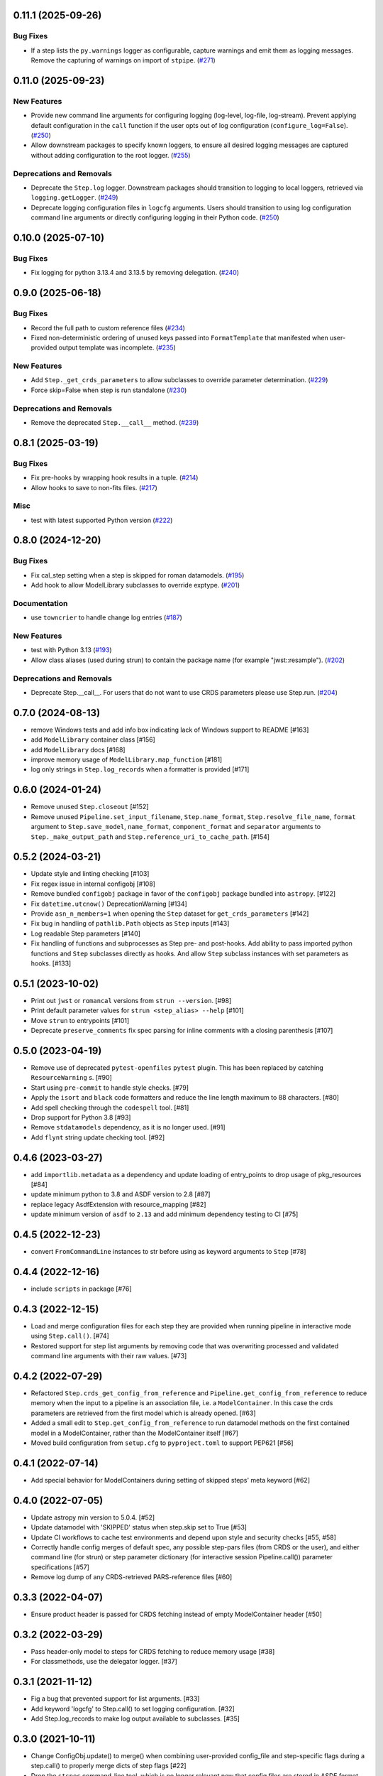 0.11.1 (2025-09-26)
===================

Bug Fixes
---------

- If a step lists the ``py.warnings`` logger as configurable, capture warnings
  and emit them as logging messages. Remove the capturing of warnings on import
  of ``stpipe``. (`#271
  <https://github.com/spacetelescope/stpipe/issues/271>`_)


0.11.0 (2025-09-23)
===================

New Features
------------

- Provide new command line arguments for configuring logging (log-level,
  log-file, log-stream).
  Prevent applying default configuration in the ``call`` function if the user
  opts out of log configuration (``configure_log=False``). (`#250
  <https://github.com/spacetelescope/stpipe/issues/250>`_)
- Allow downstream packages to specify known loggers, to ensure all desired
  logging messages are captured without adding configuration to the root
  logger. (`#255 <https://github.com/spacetelescope/stpipe/issues/255>`_)


Deprecations and Removals
-------------------------

- Deprecate the ``Step.log`` logger. Downstream packages should transition to
  logging to local loggers, retrieved via ``logging.getLogger``. (`#249
  <https://github.com/spacetelescope/stpipe/issues/249>`_)
- Deprecate logging configuration files in ``logcfg`` arguments. Users should
  transition to using log configuration command line arguments or directly
  configuring logging in their Python code. (`#250
  <https://github.com/spacetelescope/stpipe/issues/250>`_)


0.10.0 (2025-07-10)
===================

Bug Fixes
---------

- Fix logging for python 3.13.4 and 3.13.5 by removing delegation. (`#240
  <https://github.com/spacetelescope/stpipe/issues/240>`_)


0.9.0 (2025-06-18)
==================

Bug Fixes
---------

- Record the full path to custom reference files (`#234
  <https://github.com/spacetelescope/stpipe/issues/234>`_)
- Fixed non-deterministic ordering of unused keys passed into
  ``FormatTemplate`` that manifested when user-provided output template was
  incomplete. (`#235 <https://github.com/spacetelescope/stpipe/issues/235>`_)


New Features
------------

- Add ``Step._get_crds_parameters`` to allow subclasses to override parameter
  determination. (`#229
  <https://github.com/spacetelescope/stpipe/issues/229>`_)
- Force skip=False when step is run standalone (`#230
  <https://github.com/spacetelescope/stpipe/issues/230>`_)


Deprecations and Removals
-------------------------

- Remove the deprecated ``Step.__call__`` method. (`#239
  <https://github.com/spacetelescope/stpipe/issues/239>`_)


0.8.1 (2025-03-19)
==================

Bug Fixes
---------

- Fix pre-hooks by wrapping hook results in a tuple. (`#214
  <https://github.com/spacetelescope/stpipe/issues/214>`_)
- Allow hooks to save to non-fits files. (`#217
  <https://github.com/spacetelescope/stpipe/issues/217>`_)


Misc
----

- test with latest supported Python version (`#222
  <https://github.com/spacetelescope/stpipe/issues/222>`_)


0.8.0 (2024-12-20)
==================

Bug Fixes
---------

- Fix cal_step setting when a step is skipped for roman datamodels. (`#195
  <https://github.com/spacetelescope/stpipe/issues/195>`_)
- Add hook to allow ModelLibrary subclasses to override exptype. (`#201
  <https://github.com/spacetelescope/stpipe/issues/201>`_)


Documentation
-------------

- use ``towncrier`` to handle change log entries (`#187
  <https://github.com/spacetelescope/stpipe/issues/187>`_)


New Features
------------

- test with Python 3.13 (`#193
  <https://github.com/spacetelescope/stpipe/issues/193>`_)
- Allow class aliases (used during strun) to contain the package name (for
  example "jwst::resample"). (`#202
  <https://github.com/spacetelescope/stpipe/issues/202>`_)


Deprecations and Removals
-------------------------

- Deprecate Step.__call__. For users that do not want to use CRDS parameters
  please use Step.run. (`#204
  <https://github.com/spacetelescope/stpipe/issues/204>`_)


0.7.0 (2024-08-13)
==================

- remove Windows tests and add info box indicating lack of Windows support to README [#163]
- add ``ModelLibrary`` container class [#156]
- add ``ModelLibrary`` docs [#168]
- improve memory usage of ``ModelLibrary.map_function`` [#181]
- log only strings in ``Step.log_records`` when a formatter is provided [#171]

0.6.0 (2024-01-24)
==================

- Remove unused ``Step.closeout`` [#152]
- Remove unused ``Pipeline.set_input_filename``, ``Step.name_format``,
  ``Step.resolve_file_name``, ``format`` argument to ``Step.save_model``,
  ``name_format``, ``component_format`` and ``separator`` arguments to
  ``Step._make_output_path`` and ``Step.reference_uri_to_cache_path``. [#154]

0.5.2 (2024-03-21)
==================

- Update style and linting checking [#103]
- Fix regex issue in internal configobj [#108]
- Remove bundled ``configobj`` package in favor of the ``configobj`` package
  bundled into ``astropy``. [#122]
- Fix ``datetime.utcnow()`` DeprecationWarning [#134]
- Provide ``asn_n_members=1`` when opening the ``Step`` dataset for
  ``get_crds_parameters`` [#142]
- Fix bug in handling of ``pathlib.Path`` objects as ``Step`` inputs [#143]
- Log readable Step parameters [#140]
- Fix handling of functions and subprocesses as Step pre- and post-hooks.  Add
  ability to pass imported python functions and ``Step`` subclasses directly as
  hooks. And allow ``Step`` subclass instances with set parameters as hooks. [#133]

0.5.1 (2023-10-02)
==================

- Print out ``jwst`` or ``romancal`` versions from ``strun --version``. [#98]
- Print default parameter values for ``strun <step_alias> --help`` [#101]
- Move ``strun`` to entrypoints [#101]
- Deprecate ``preserve_comments`` fix spec parsing for inline comments with
  a closing parenthesis [#107]

0.5.0 (2023-04-19)
==================

- Remove use of deprecated ``pytest-openfiles`` ``pytest`` plugin. This has been replaced by
  catching ``ResourceWarning`` s. [#90]
- Start using ``pre-commit`` to handle style checks. [#79]
- Apply the ``isort`` and ``black`` code formatters and reduce the line length
  maximum to 88 characters. [#80]
- Add spell checking through the ``codespell`` tool. [#81]
- Drop support for Python 3.8 [#93]
- Remove ``stdatamodels`` dependency, as it is no longer used. [#91]
- Add ``flynt`` string update checking tool. [#92]

0.4.6 (2023-03-27)
==================

- add ``importlib.metadata`` as a dependency and update loading of entry_points to drop
  usage of pkg_resources [#84]
- update minimum python to 3.8 and ASDF version to 2.8 [#87]
- replace legacy AsdfExtension with resource_mapping [#82]
- update minimum version of ``asdf`` to ``2.13`` and add minimum dependency testing to CI [#75]

0.4.5 (2022-12-23)
==================

- convert ``FromCommandLine`` instances to str before using as keyword arguments to ``Step`` [#78]

0.4.4 (2022-12-16)
==================

- include ``scripts`` in package [#76]

0.4.3 (2022-12-15)
==================

- Load and merge configuration files for each step they are provided when
  running pipeline in interactive mode using ``Step.call()``. [#74]

- Restored support for step list arguments by removing code that was
  overwriting processed and validated command line arguments with their
  raw values. [#73]


0.4.2 (2022-07-29)
==================

- Refactored ``Step.crds_get_config_from_reference`` and
  ``Pipeline.get_config_from_reference`` to reduce memory when the input to
  a pipeline is an association file, i.e. a ``ModelContainer``. In this case
  the crds parameters are retrieved from the first model which is already opened. [#63]

- Added a small edit to ``Step.get_config_from_reference`` to run datamodel
  methods on the first contained model in a ModelContainer, rather than the
  ModelContainer itself [#67]

- Moved build configuration from ``setup.cfg`` to ``pyproject.toml`` to support PEP621 [#56]

0.4.1 (2022-07-14)
==================

- Add special behavior for ModelContainers during setting of skipped steps'
  meta keyword [#62]

0.4.0 (2022-07-05)
==================

- Update astropy min version to 5.0.4. [#52]

- Update datamodel with 'SKIPPED' status when step.skip set to True [#53]

- Update CI workflows to cache test environments and depend upon style and security checks [#55, #58]

- Correctly handle config merges of default spec, any possible step-pars files (from
  CRDS or the user), and either command line (for strun) or step parameter dictionary (for interactive
  session Pipeline.call()) parameter specifications [#57]

- Remove log dump of any CRDS-retrieved PARS-reference files [#60]

0.3.3 (2022-04-07)
==================

- Ensure product header is passed for CRDS fetching instead of empty
  ModelContainer header [#50]

0.3.2 (2022-03-29)
==================

- Pass header-only model to steps for CRDS fetching to reduce memory usage [#38]

- For classmethods, use the delegator logger. [#37]

0.3.1 (2021-11-12)
==================

- Fig a bug that prevented support for list arguments. [#33]

- Add keyword 'logcfg' to Step.call() to set logging configuration. [#32]

- Add Step.log_records to make log output available to subclasses. [#35]

0.3.0 (2021-10-11)
==================

- Change ConfigObj.update() to merge() when combining user-provided
  config_file and step-specific flags during a step.call() to properly
  merge dicts of step flags [#22]

- Drop the ``stspec`` command-line tool, which is no longer relevant
  now that config files are stored in ASDF format.  See ``strun --save-parameters``
  or the ``Step.export_config`` method for options for generating
  ASDF config files. [#25]

- Prevent ConfigObj from treating DataModel as a config section. [#26]

- Added Step class attribute ``name_format`` to provide Steps control over
  output filename formatting by using an input format string rather than
  the default formatting. [#29]

- Fix wiping out substep parameters settings when using Step.call [#28]

0.2.1 (2021-08-26)
==================

- Workaround for setuptools_scm issues with recent versions of pip. [#27]

0.2.0 (2021-04-22)
==================

- Remove the default value of ``output_ext`` so subclsses can define it. [#17]

- Remove specific dependency on stdatamodels DataModel class. [#20]

0.1.0 (2021-02-08)
==================

- Create package and import code from jwst.stpipe. [#2, #11, #12]

- Create new CLI infrastructure and implement 'stpipe list'. [#14]
